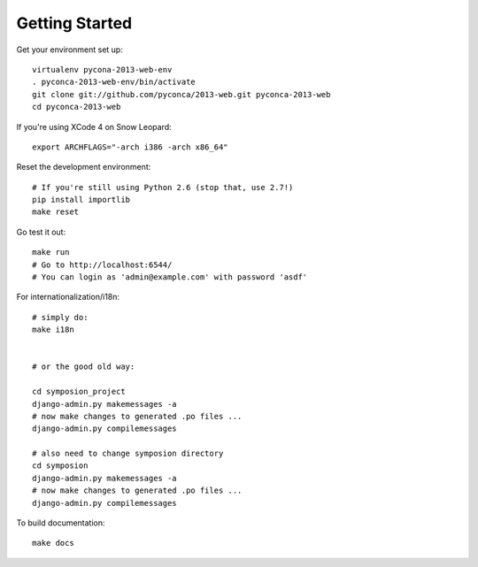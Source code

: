 Getting Started
===============

Get your environment set up::

    virtualenv pycona-2013-web-env
    . pyconca-2013-web-env/bin/activate
    git clone git://github.com/pyconca/2013-web.git pyconca-2013-web
    cd pyconca-2013-web

If you're using XCode 4 on Snow Leopard::

    export ARCHFLAGS="-arch i386 -arch x86_64"


Reset the development environment::

    # If you're still using Python 2.6 (stop that, use 2.7!)
    pip install importlib
    make reset

Go test it out::

    make run
    # Go to http://localhost:6544/
    # You can login as 'admin@example.com' with password 'asdf'

For internationalization/i18n::

    # simply do:
    make i18n


    # or the good old way:

    cd symposion_project
    django-admin.py makemessages -a
    # now make changes to generated .po files ...
    django-admin.py compilemessages

    # also need to change symposion directory
    cd symposion
    django-admin.py makemessages -a
    # now make changes to generated .po files ...
    django-admin.py compilemessages

To build documentation::
    
    make docs
